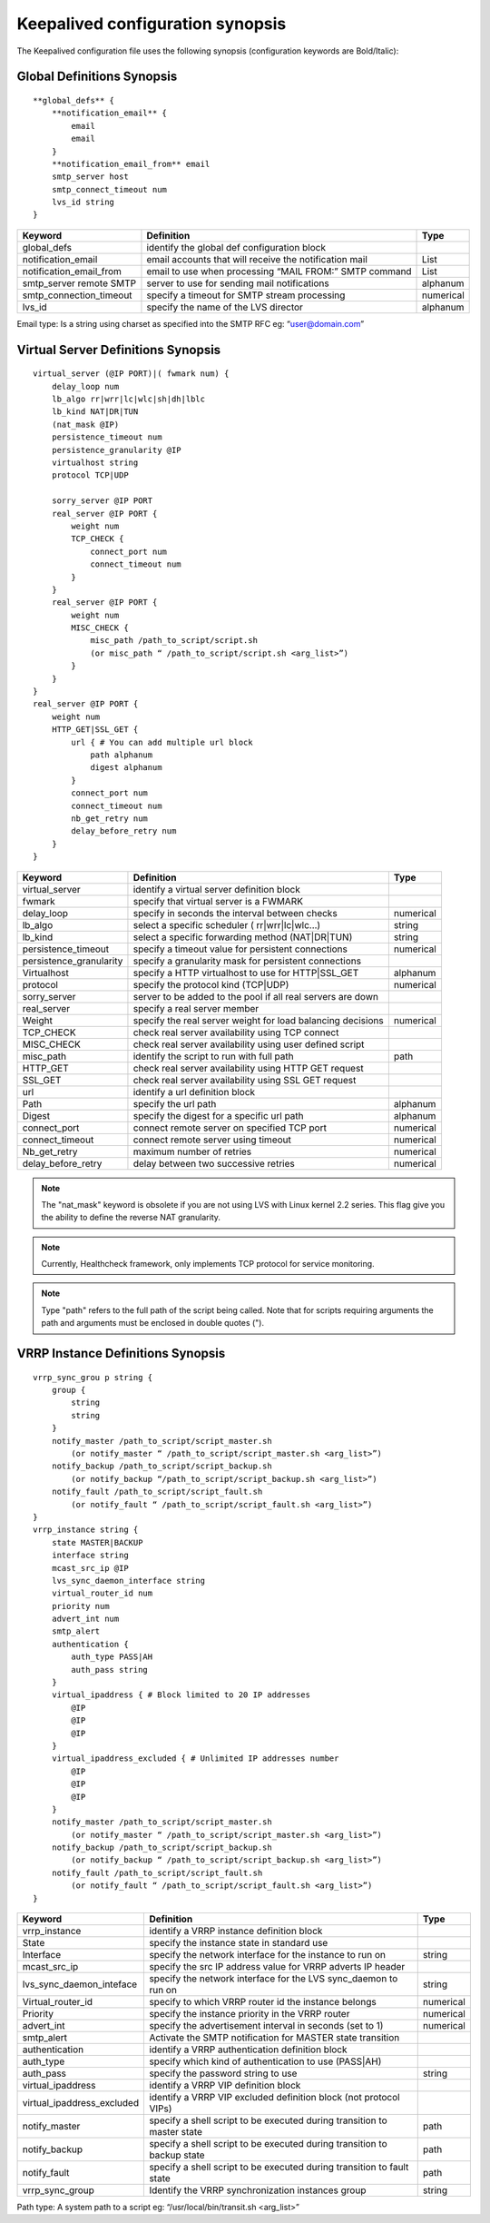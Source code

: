 #################################
Keepalived configuration synopsis
#################################

The Keepalived configuration file uses the following synopsis (configuration keywords are Bold/Italic): 

Global Definitions Synopsis
***************************

::

    **global_defs** {
        **notification_email** {
            email
            email
        }
        **notification_email_from** email
        smtp_server host
        smtp_connect_timeout num
        lvs_id string
    }

========================    ======================================================  =========
Keyword                     Definition                                              Type
========================    ======================================================  =========
global_defs                 identify the global def configuration block
notification_email          email accounts that will receive the notification mail  List
notification_email_from     email to use when processing “MAIL FROM:” SMTP command  List
smtp_server remote SMTP     server to use for sending mail notifications            alphanum
smtp_connection_timeout     specify a timeout for SMTP stream processing            numerical
lvs_id                      specify the name of the LVS director                    alphanum 
========================    ======================================================  =========

Email type: Is a string using charset as specified into the SMTP RFC eg: “user@domain.com” 

Virtual Server Definitions Synopsis
***********************************

::

    virtual_server (@IP PORT)|( fwmark num) {
        delay_loop num
        lb_algo rr|wrr|lc|wlc|sh|dh|lblc
        lb_kind NAT|DR|TUN
        (nat_mask @IP)
        persistence_timeout num
        persistence_granularity @IP
        virtualhost string
        protocol TCP|UDP
        
        sorry_server @IP PORT
        real_server @IP PORT {
            weight num
            TCP_CHECK {
                connect_port num
                connect_timeout num
            }
        }
        real_server @IP PORT {
            weight num
            MISC_CHECK {
                misc_path /path_to_script/script.sh
                (or misc_path “ /path_to_script/script.sh <arg_list>”)
            }
        }
    }
    real_server @IP PORT {
        weight num
        HTTP_GET|SSL_GET {
            url { # You can add multiple url block
                path alphanum
                digest alphanum
            }
            connect_port num
            connect_timeout num
            nb_get_retry num
            delay_before_retry num
        }
    }
    
======================= =========================================================== =========
Keyword                 Definition                                                  Type
======================= =========================================================== =========
virtual_server          identify a virtual server definition block
fwmark                  specify that virtual server is a FWMARK
delay_loop              specify in seconds the interval between checks              numerical
lb_algo                 select a specific scheduler ( rr|wrr|lc|wlc...)             string
lb_kind                 select a specific forwarding method (NAT|DR|TUN)            string
persistence_timeout     specify a timeout value for persistent connections          numerical
persistence_granularity specify a granularity mask for persistent connections
Virtualhost             specify a HTTP virtualhost to use for HTTP|SSL_GET          alphanum
protocol                specify the protocol kind (TCP|UDP)                         numerical
sorry_server            server to be added to the pool if all real servers are down
real_server             specify a real server member
Weight                  specify the real server weight for load balancing decisions numerical
TCP_CHECK               check real server availability using TCP connect
MISC_CHECK              check real server availability using user defined script
misc_path               identify the script to run with full path                   path
HTTP_GET                check real server availability using HTTP GET request
SSL_GET                 check real server availability using SSL GET request
url                     identify a url definition block
Path                    specify the url path                                        alphanum
Digest                  specify the digest for a specific url path                  alphanum
connect_port            connect remote server on specified TCP port                 numerical
connect_timeout         connect remote server using timeout                         numerical
Nb_get_retry            maximum number of retries                                   numerical
delay_before_retry      delay between two successive retries                        numerical 
======================= =========================================================== =========

.. note:: 
   The "nat_mask" keyword is obsolete if you are not using LVS with Linux kernel 2.2 series.  This flag give you the ability to define the reverse NAT granularity.

.. note:: 
   Currently, Healthcheck framework, only implements TCP protocol for service monitoring.

.. note:: 
   Type "path" refers to the full path of the script being called. Note that for scripts requiring arguments the path and arguments must be enclosed in double quotes ("). 

VRRP Instance Definitions Synopsis
**********************************

::

    vrrp_sync_grou p string {
        group {
            string
            string
        }
        notify_master /path_to_script/script_master.sh
            (or notify_master “ /path_to_script/script_master.sh <arg_list>”)
        notify_backup /path_to_script/script_backup.sh
            (or notify_backup “/path_to_script/script_backup.sh <arg_list>”)
        notify_fault /path_to_script/script_fault.sh
            (or notify_fault “ /path_to_script/script_fault.sh <arg_list>”)
    }
    vrrp_instance string {
        state MASTER|BACKUP
        interface string
        mcast_src_ip @IP
        lvs_sync_daemon_interface string
        virtual_router_id num
        priority num
        advert_int num
        smtp_alert
        authentication {
            auth_type PASS|AH
            auth_pass string
        }
        virtual_ipaddress { # Block limited to 20 IP addresses
            @IP
            @IP
            @IP
        }
        virtual_ipaddress_excluded { # Unlimited IP addresses number
            @IP
            @IP
            @IP
        }
        notify_master /path_to_script/script_master.sh
            (or notify_master “ /path_to_script/script_master.sh <arg_list>”)
        notify_backup /path_to_script/script_backup.sh
            (or notify_backup “ /path_to_script/script_backup.sh <arg_list>”)
        notify_fault /path_to_script/script_fault.sh
            (or notify_fault “ /path_to_script/script_fault.sh <arg_list>”)
    }

==========================  ======================================================================= =========
Keyword                     Definition                                                              Type
==========================  ======================================================================= =========
vrrp_instance               identify a VRRP instance definition block
State                       specify the instance state in standard use
Interface                   specify the network interface for the instance to run on                string
mcast_src_ip                specify the src IP address value for VRRP adverts IP header
lvs_sync_daemon_inteface    specify the network interface for the LVS sync_daemon to run on         string
Virtual_router_id           specify to which VRRP router id the instance belongs                    numerical
Priority                    specify the instance priority in the VRRP router                        numerical
advert_int                  specify the advertisement interval in seconds (set to 1)                numerical
smtp_alert                  Activate the SMTP notification for MASTER state transition
authentication              identify a VRRP authentication definition block
auth_type                   specify which kind of authentication to use (PASS|AH)
auth_pass                   specify the password string to use                                      string
virtual_ipaddress           identify a VRRP VIP definition block
virtual_ipaddress_excluded  identify a VRRP VIP excluded definition block (not protocol VIPs)
notify_master               specify a shell script to be executed during transition to master state path
notify_backup               specify a shell script to be executed during transition to backup state path
notify_fault                specify a shell script to be executed during transition to fault state  path
vrrp_sync_group             Identify the VRRP synchronization instances group                       string 
==========================  ======================================================================= =========

Path type: A system path to a script eg: “/usr/local/bin/transit.sh <arg_list>” 
